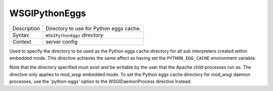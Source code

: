 ==============
WSGIPythonEggs
==============

+----------------+-----------------------------------------------------------+
| Description    | Directory to use for Python eggs cache.                   |
+----------------+-----------------------------------------------------------+
| Syntax         | ``WSGIPythonEggs`` *directory*                            |
+----------------+-----------------------------------------------------------+
| Context        | server config                                             |
+----------------+-----------------------------------------------------------+

Used to specify the directory to be used as the Python eggs cache directory
for all sub interpreters created within embedded mode. This directive
achieves the same affect as having set the ``PYTHON_EGG_CACHE``
environment variable.

Note that the directory specified must exist and be writable by the user
that the Apache child processes run as. The directive only applies to
mod_wsgi embedded mode. To set the Python eggs cache directory for mod_wsgi
daemon processes, use the 'python-eggs' option to the WSGIDaemonProcess
directive instead.
